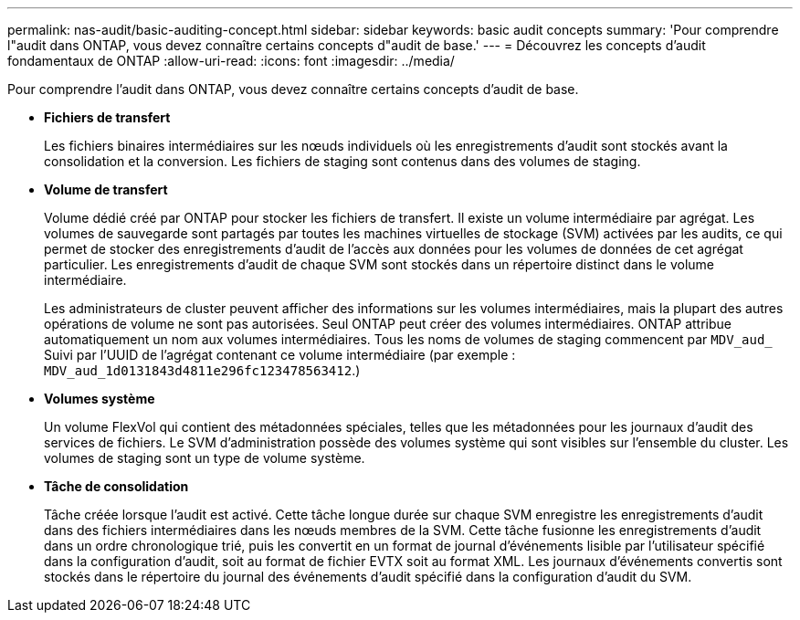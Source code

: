 ---
permalink: nas-audit/basic-auditing-concept.html 
sidebar: sidebar 
keywords: basic audit concepts 
summary: 'Pour comprendre l"audit dans ONTAP, vous devez connaître certains concepts d"audit de base.' 
---
= Découvrez les concepts d'audit fondamentaux de ONTAP
:allow-uri-read: 
:icons: font
:imagesdir: ../media/


[role="lead"]
Pour comprendre l'audit dans ONTAP, vous devez connaître certains concepts d'audit de base.

* *Fichiers de transfert*
+
Les fichiers binaires intermédiaires sur les nœuds individuels où les enregistrements d'audit sont stockés avant la consolidation et la conversion. Les fichiers de staging sont contenus dans des volumes de staging.

* *Volume de transfert*
+
Volume dédié créé par ONTAP pour stocker les fichiers de transfert. Il existe un volume intermédiaire par agrégat. Les volumes de sauvegarde sont partagés par toutes les machines virtuelles de stockage (SVM) activées par les audits, ce qui permet de stocker des enregistrements d'audit de l'accès aux données pour les volumes de données de cet agrégat particulier. Les enregistrements d'audit de chaque SVM sont stockés dans un répertoire distinct dans le volume intermédiaire.

+
Les administrateurs de cluster peuvent afficher des informations sur les volumes intermédiaires, mais la plupart des autres opérations de volume ne sont pas autorisées. Seul ONTAP peut créer des volumes intermédiaires. ONTAP attribue automatiquement un nom aux volumes intermédiaires. Tous les noms de volumes de staging commencent par `MDV_aud_` Suivi par l'UUID de l'agrégat contenant ce volume intermédiaire (par exemple : `MDV_aud_1d0131843d4811e296fc123478563412`.)

* *Volumes système*
+
Un volume FlexVol qui contient des métadonnées spéciales, telles que les métadonnées pour les journaux d'audit des services de fichiers. Le SVM d'administration possède des volumes système qui sont visibles sur l'ensemble du cluster. Les volumes de staging sont un type de volume système.

* *Tâche de consolidation*
+
Tâche créée lorsque l'audit est activé. Cette tâche longue durée sur chaque SVM enregistre les enregistrements d'audit dans des fichiers intermédiaires dans les nœuds membres de la SVM. Cette tâche fusionne les enregistrements d'audit dans un ordre chronologique trié, puis les convertit en un format de journal d'événements lisible par l'utilisateur spécifié dans la configuration d'audit, soit au format de fichier EVTX soit au format XML. Les journaux d'événements convertis sont stockés dans le répertoire du journal des événements d'audit spécifié dans la configuration d'audit du SVM.


